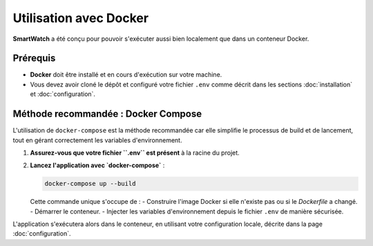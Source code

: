 =======================
Utilisation avec Docker
=======================

**SmartWatch** a été conçu pour pouvoir s'exécuter aussi bien localement que dans un conteneur Docker.

Prérequis
---------

*   **Docker** doit être installé et en cours d'exécution sur votre machine.
*   Vous devez avoir cloné le dépôt et configuré votre fichier ``.env`` comme décrit dans les sections :doc:`installation` et :doc:`configuration`.

Méthode recommandée : Docker Compose
------------------------------------

L'utilisation de ``docker-compose`` est la méthode recommandée car elle simplifie le processus de build et de lancement, tout en gérant correctement les variables d'environnement.

1.  **Assurez-vous que votre fichier ``.env`` est présent** à la racine du projet.

2.  **Lancez l'application avec `docker-compose`** :

    .. code-block:: bash

       docker-compose up --build

    Cette commande unique s'occupe de :
    - Construire l'image Docker si elle n'existe pas ou si le `Dockerfile` a changé.
    - Démarrer le conteneur.
    - Injecter les variables d'environnement depuis le fichier ``.env`` de manière sécurisée.

L'application s'exécutera alors dans le conteneur, en utilisant votre configuration locale, décrite dans la page :doc:`configuration`.
